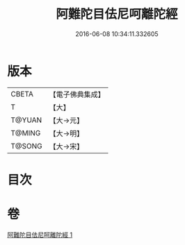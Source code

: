 #+TITLE: 阿難陀目佉尼呵離陀經 
#+DATE: 2016-06-08 10:34:11.332605

* 版本
 |     CBETA|【電子佛典集成】|
 |         T|【大】     |
 |    T@YUAN|【大→元】   |
 |    T@MING|【大→明】   |
 |    T@SONG|【大→宋】   |

* 目次

* 卷
[[file:KR6j0206_001.txt][阿難陀目佉尼呵離陀經 1]]

